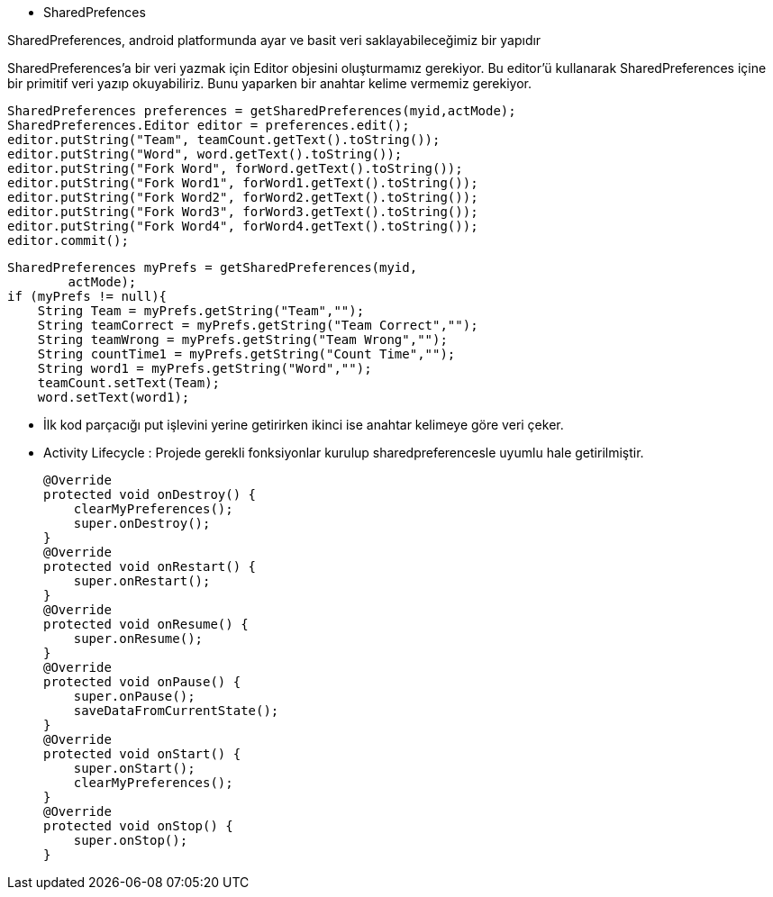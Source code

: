 ** SharedPrefences 

SharedPreferences, android platformunda ayar ve basit veri saklayabileceğimiz bir yapıdır

SharedPreferences’a bir veri yazmak için Editor objesini oluşturmamız gerekiyor. 
Bu editor’ü kullanarak SharedPreferences içine bir primitif veri yazıp okuyabiliriz. 
Bunu yaparken bir anahtar kelime vermemiz gerekiyor.

      
        SharedPreferences preferences = getSharedPreferences(myid,actMode);
        SharedPreferences.Editor editor = preferences.edit();
        editor.putString("Team", teamCount.getText().toString());
        editor.putString("Word", word.getText().toString());
        editor.putString("Fork Word", forWord.getText().toString());
        editor.putString("Fork Word1", forWord1.getText().toString());
        editor.putString("Fork Word2", forWord2.getText().toString());
        editor.putString("Fork Word3", forWord3.getText().toString());
        editor.putString("Fork Word4", forWord4.getText().toString());
        editor.commit();
        
        

        
     
        SharedPreferences myPrefs = getSharedPreferences(myid,
                actMode);
        if (myPrefs != null){
            String Team = myPrefs.getString("Team","");
            String teamCorrect = myPrefs.getString("Team Correct","");
            String teamWrong = myPrefs.getString("Team Wrong","");
            String countTime1 = myPrefs.getString("Count Time","");
            String word1 = myPrefs.getString("Word","");
            teamCount.setText(Team);
            word.setText(word1);

        
        
        
        ** İlk kod parçacığı put işlevini yerine getirirken ikinci ise anahtar kelimeye göre veri çeker. 
        
        ** Activity Lifecycle : Projede gerekli fonksiyonlar kurulup sharedpreferencesle uyumlu hale getirilmiştir. 
        
  
    @Override
    protected void onDestroy() {
        clearMyPreferences();
        super.onDestroy();
    }
    @Override
    protected void onRestart() {
        super.onRestart();
    }
    @Override
    protected void onResume() {
        super.onResume();
    }
    @Override
    protected void onPause() {
        super.onPause();
        saveDataFromCurrentState();
    }
    @Override
    protected void onStart() {
        super.onStart();
        clearMyPreferences();
    }
    @Override
    protected void onStop() {
        super.onStop();
    }
    
    
    

